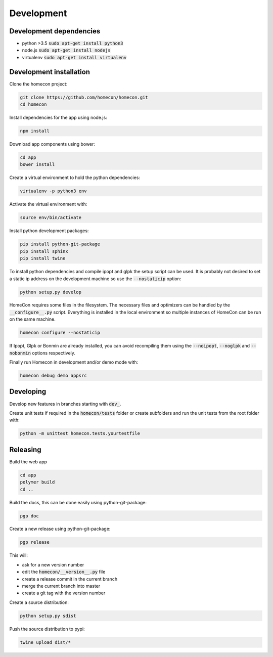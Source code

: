 Development
============

Development dependencies
------------------------

* python >3.5  :code:`sudo apt-get install python3`
* node.js      :code:`sudo apt-get install nodejs`
* virtualenv   :code:`sudo apt-get install virtualenv`


Development installation
------------------------

Clone the homecon project:

.. code-block:: bash

    git clone https://github.com/homecon/homecon.git
    cd homecon


Install dependencies for the app using node.js:

.. code-block:: bash

    npm install

Download app components using bower:

.. code-block:: bash

    cd app
    bower install

Create a virtual environment to hold the python dependencies:

.. code-block:: bash

    virtualenv -p python3 env

Activate the virtual environment with:

.. code-block:: bash

    source env/bin/activate

Install python development packages:

.. code-block:: bash

    pip install python-git-package
    pip install sphinx
    pip install twine

To install python dependencies and compile ipopt and glpk the setup script can be used.
It is probably not desired to set a static ip address on the development machine so use the :code:`--nostaticip` option:

.. code-block:: bash

    python setup.py develop

HomeCon requires some files in the filesystem.
The necessary files and optimizers can be handled by the :code:`__configure__.py` script.
Everything is installed in the local environment so multiple instances of HomeCon can be run on the same machine.

.. code-block:: bash

    homecon configure --nostaticip

If Ipopt, Glpk or Bonmin are already installed, you can avoid recompiling them using the :code:`--noipopt`, :code:`--noglpk` and :code:`--nobonmin` options respectively.

Finally run Homecon in development and/or demo mode with:

.. code-block:: bash

    homecon debug demo appsrc



Developing
----------

Develop new features in branches starting with :code:`dev_`.

Create unit tests if required in the :code:`homecon/tests` folder or create subfolders and run the unit tests from the root folder with:

.. code-block:: bash

    python -m unittest homecon.tests.yourtestfile



Releasing
---------

Build the web app

.. code-block:: bash

    cd app
    polymer build
    cd ..

Build the docs, this can be done easily using python-git-package:

.. code-block:: bash

    pgp doc


Create a new release using python-git-package:

.. code-block:: bash

    pgp release

This will:

* ask for a new version number
* edit the :code:`homecon/__version__.py` file
* create a release commit in the current branch
* merge the current branch into master
* create a git tag with the version number

Create a source distribution:

.. code-block:: bash

    python setup.py sdist

Push the source distribution to pypi:

.. code-block:: bash

    twine upload dist/*

